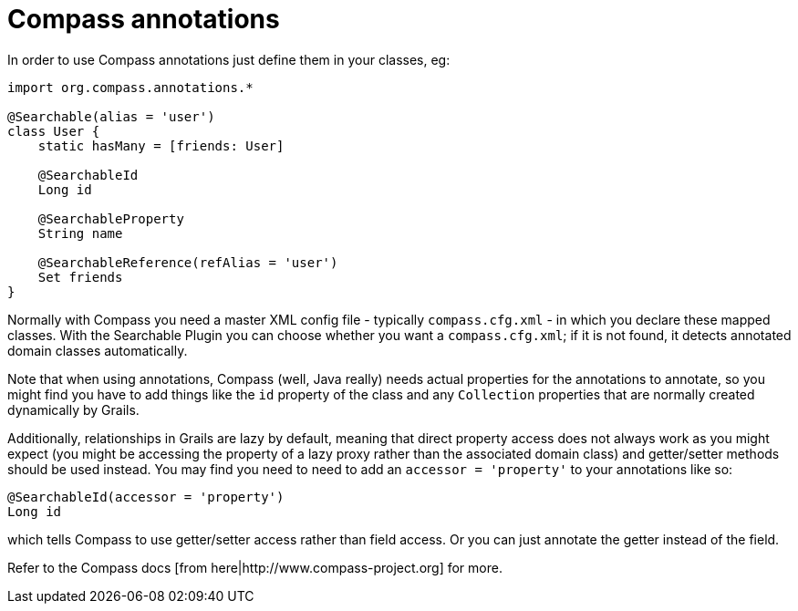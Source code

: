 = Compass annotations

In order to use Compass annotations just define them in your classes, eg:

----
import org.compass.annotations.*

@Searchable(alias = 'user')
class User {
    static hasMany = [friends: User]

    @SearchableId
    Long id

    @SearchableProperty
    String name

    @SearchableReference(refAlias = 'user')
    Set friends
}
----

Normally with Compass you need a master XML config file - typically  `compass.cfg.xml`  - in which you declare these mapped classes. With the Searchable Plugin you can choose whether you want a  `compass.cfg.xml`; if it is not found, it detects annotated domain classes  automatically.

Note that when using annotations, Compass (well, Java really) needs actual properties for the annotations to annotate, so you might find you have to add things like the  `id`  property of the class and any `Collection`  properties that are normally created dynamically by Grails.

Additionally, relationships in Grails are lazy by default, meaning that direct property access does not always work as you might expect (you might be accessing the property of a lazy proxy rather than the associated domain class) and getter/setter methods should be used instead. You may find you need to need to add an `accessor = 'property'` to your annotations like so:

----
@SearchableId(accessor = 'property')
Long id
----

which tells Compass to use getter/setter access rather than field access. Or you can just annotate the getter instead of the field.

Refer to the Compass docs [from here|http://www.compass-project.org] for more.

